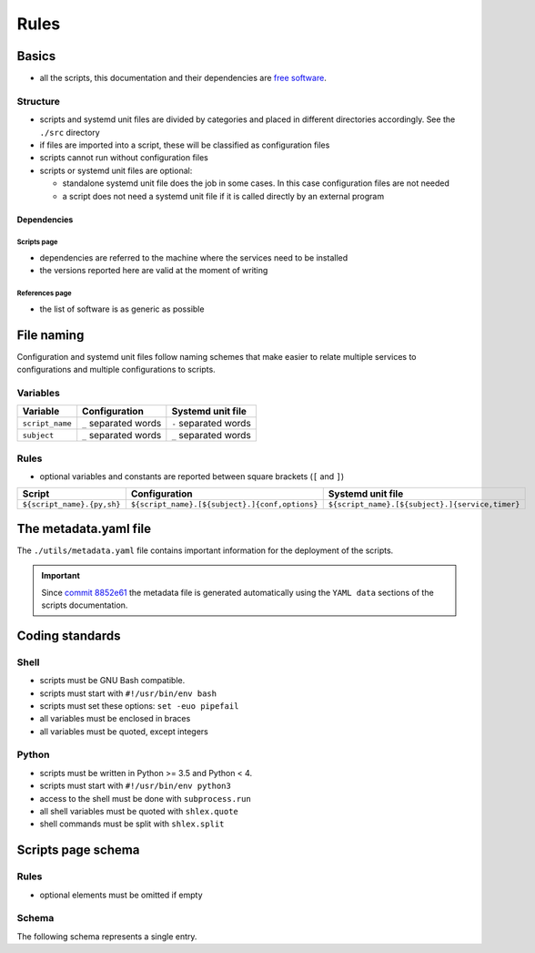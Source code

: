 Rules
=====

Basics
------

- all the scripts, this documentation and their dependencies are `free software <https://www.gnu.org/philosophy/free-sw.html>`_.

Structure
`````````

- scripts and systemd unit files are divided by categories and placed in different directories
  accordingly. See the ``./src`` directory
- if files are imported into a script, these will be classified as
  configuration files
- scripts cannot run without configuration files
- scripts or systemd unit files are optional:

  - standalone systemd unit file does the job in some cases. In this case configuration files are not needed
  - a script does not need a systemd unit file if it is called directly by an external program

Dependencies
~~~~~~~~~~~~

Scripts page 
............

- dependencies are referred to the machine where the services need to be installed
- the versions reported here are valid at the moment of writing

References page
...............

- the list of software is as generic as possible

File naming
-----------

Configuration and systemd unit files follow naming schemes that make easier to relate multiple services to configurations and multiple
configurations to scripts.

Variables
`````````

================            =====================              =====================
Variable                    Configuration                      Systemd unit file 
================            =====================              =====================
``script_name``             ``_`` separated words              ``-`` separated words
``subject``                 ``_`` separated words              ``_`` separated words
================            =====================              =====================

Rules
`````

- optional variables and constants are reported between square brackets (``[`` and ``]``)

============================    ====================================================    =================================================
Script                          Configuration                                           Systemd unit file
============================    ====================================================    =================================================
``${script_name}.{py,sh}``      ``${script_name}.[${subject}.]{conf,options}``          ``${script_name}.[${subject}.]{service,timer}``
============================    ====================================================    =================================================

The metadata.yaml file
----------------------

The ``./utils/metadata.yaml`` file contains important information for the deployment of the scripts.

.. important:: Since `commit 8852e61 <https://github.com/frnmst/automated-tasks/commit/8852e6109bbf6bfffcadaf2727e62f6f4eed3e67>`_ 
               the metadata file is generated automatically using the 
               ``YAML data`` sections of the scripts documentation.

Coding standards
----------------

Shell
`````

- scripts must be GNU Bash compatible.
- scripts must start with ``#!/usr/bin/env bash``
- scripts must set these options: ``set -euo pipefail``
- all variables must be enclosed in braces
- all variables must be quoted, except integers

Python
``````

- scripts must be written in Python >= 3.5 and Python < 4.
- scripts must start with ``#!/usr/bin/env python3``
- access to the shell must be done with ``subprocess.run``
- all shell variables must be quoted with ``shlex.quote``
- shell commands must be split with ``shlex.split``

Scripts page schema
-------------------

Rules
`````

- optional elements must be omitted if empty

Schema
``````

The following schema represents a single entry.


.. code-block:: html
    :linenos:


    <h3>${script name}</h3>             # required
    <h4>Purpose</h4>                    # required
    <p></p>                             # required
    <h4>Steps</h4>                      # an implicit step for all scripts is to edit the configuration file{,s}
    <ol>                                
        <li></li>                       # 1->n
    </ol>
    <h4>References</h4>
    <ul>
        <li></li>                       # 1->n
    </ul>
    <h4>Programming languages</h4>      # required
    <ul>                                # required
        <li></li>                       # required, 1->n
    </ul>
    <h4>Dependencies</h4>               # required
    <table>
        <tr>                            # required
            <th>Name</th>
            <th>Binaries</th>
            <th>Version</th>
        </tr>
        <tr>                            # required
            <td></td>                   # requited
            <td>
                <ul>
                    <li></li>           # 0->n
                </ul>
            </td>
            <td></td>                   # required
        </tr>
    </table>
    </table>
    <h4>Configuration files</h4>
    <p></p>
    <h4>Systemd unit files</h4>
    <p></p>
    <h4>Licenses</h4>                   # required
    <ul>                                # required
        <li></li>                       # required, 1->n
    </ul>
    <h4>YAML data/h4>                   # required
    <pre></pre>                         # required
    <hr />                              # required
